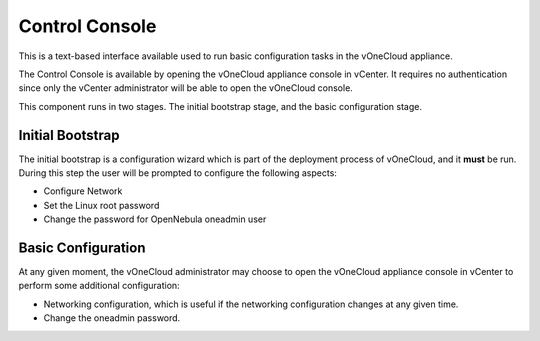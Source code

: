 .. _control_console:

================================================================================
Control Console
================================================================================

This is a text-based interface available used to run basic configuration tasks in the vOneCloud appliance.

.. image:: /images/control-console.png
    :align: center

The Control Console is available by opening the vOneCloud appliance console in vCenter. It requires no authentication since only the vCenter administrator will be able to open the vOneCloud console.

This component runs in two stages. The initial bootstrap stage, and the basic configuration stage.

.. _constrol_console_initial_bootstrap:

Initial Bootstrap
^^^^^^^^^^^^^^^^^^^^^^^^^^^^^^^^^^^^^^^^^^^^^^^^^^^^^^^^^^^^^^^^^^^^^^^^^^^^^^^^

The initial bootstrap is a configuration wizard which is part of the deployment process of vOneCloud, and it **must** be run. During this step the user will be prompted to configure the following aspects:

* Configure Network
* Set the Linux root password
* Change the password for OpenNebula oneadmin user

.. _control_console_basic_configuration:

Basic Configuration
^^^^^^^^^^^^^^^^^^^^^^^^^^^^^^^^^^^^^^^^^^^^^^^^^^^^^^^^^^^^^^^^^^^^^^^^^^^^^^^^

At any given moment, the vOneCloud administrator may choose to open the vOneCloud appliance console in vCenter to perform some additional configuration:

* Networking configuration, which is useful if the networking configuration changes at any given time.
* Change the oneadmin password.
